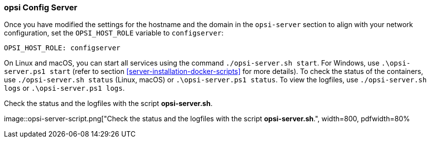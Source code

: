////
; Copyright (c) uib GmbH (www.uib.de)
; This documentation is owned by uib
; and published under the german creative commons by-sa license
; see:
; https://creativecommons.org/licenses/by-sa/3.0/de/
; https://creativecommons.org/licenses/by-sa/3.0/de/legalcode
; english:
; https://creativecommons.org/licenses/by-sa/3.0/
; https://creativecommons.org/licenses/by-sa/3.0/legalcode
;
; credits: https://www.opsi.org/credits/
////

:Author:    uib GmbH
:Email:     info@uib.de
:Date:      18.12.2023
:Revision:  4.3
:toclevels: 6
:doctype:   book
:icons:     font
:xrefstyle: full



[[server-installation-docker-compose-config]]
=== opsi Config Server

Once you have modified the settings for the hostname and the domain in the `opsi-server` section to align with your network configuration, set the `OPSI_HOST_ROLE` variable to `configserver`:

[source,toml]
----
OPSI_HOST_ROLE: configserver
----

On Linux and macOS, you can start all services using the command `./opsi-server.sh start`. For Windows, use `.\opsi-server.ps1 start` (refer to section <<server-installation-docker-scripts>> for more details). To check the status of the containers, use `./opsi-server.sh status` (Linux, macOS) or `.\opsi-server.ps1 status`. To view the logfiles, use `./opsi-server.sh logs` or `.\opsi-server.ps1 logs`.

.Check the status and the logfiles with the script *opsi-server.sh*.
image::opsi-server-script.png["Check the status and the logfiles with the script *opsi-server.sh*.", width=800, pdfwidth=80%
